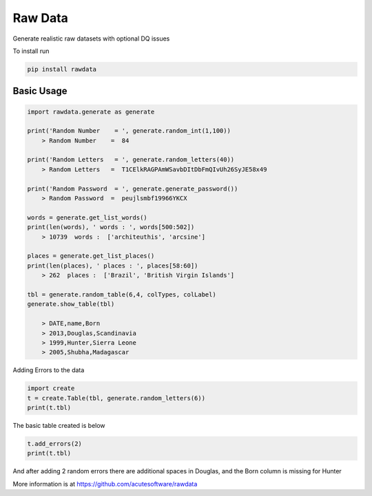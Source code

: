 =========================================
Raw Data
=========================================

Generate realistic raw datasets with optional DQ issues

To install run 

.. code:: python

    pip install rawdata



Basic Usage
----------------


.. code:: python

    import rawdata.generate as generate

    print('Random Number    = ', generate.random_int(1,100))
        > Random Number    =  84

    print('Random Letters   = ', generate.random_letters(40))
        > Random Letters   =  T1CElkRAGPAmWSavbDItDbFmQIvUh26SyJE58x49

    print('Random Password  = ', generate.generate_password())
        > Random Password  =  peujlsmbf19966YKCX

    words = generate.get_list_words()
    print(len(words), ' words : ', words[500:502])
        > 10739  words :  ['architeuthis', 'arcsine']

    places = generate.get_list_places()
    print(len(places), ' places : ', places[58:60])
        > 262  places :  ['Brazil', 'British Virgin Islands']

    tbl = generate.random_table(6,4, colTypes, colLabel)
    generate.show_table(tbl)

        > DATE,name,Born
        > 2013,Douglas,Scandinavia
        > 1999,Hunter,Sierra Leone
        > 2005,Shubha,Madagascar
        
Adding Errors to the data


.. code:: python

    import create
    t = create.Table(tbl, generate.random_letters(6))
    print(t.tbl)

The basic table created is below

=====   =====    ======================
DATE    name     Born
=====   =====    ======================
2013	Douglas	 Scandinavia
1999	Hunter	 Sierra Leone
2005	Shubha	 Madagascar
=====   =======  ======================

.. code:: python
    
    t.add_errors(2)
    print(t.tbl)

And after adding 2 random errors there are additional spaces in Douglas, and the Born column is missing for Hunter

=====   ========  ======================
DATE    name      Born
=====   ========  ======================
2013     Douglas  Scandinavia
1999    Hunter      
2005    Shubha    Madagascar
=====   =======   ======================



More information is at https://github.com/acutesoftware/rawdata


